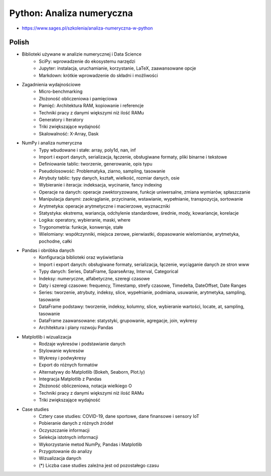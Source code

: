 Python: Analiza numeryczna
==========================
* https://www.sages.pl/szkolenia/analiza-numeryczna-w-python


Polish
------
* Biblioteki używane w analizie numerycznej i Data Science
	* SciPy: wprowadzenie do ekosystemu narzędzi
	* Jupyter: instalacja, uruchamianie, korzystanie, LaTeX, zaawansowane opcje
	* Markdown: krótkie wprowadzenie do składni i możliwości
* Zagadnienia wydajnościowe
	* Micro-benchmarking
	* Złożoność obliczeniowa i pamięciowa
	* Pamięć: Architektura RAM, kopiowanie i referencje
	* Techniki pracy z danymi większymi niż ilość RAMu
	* Generatory i Iteratory
	* Triki zwiększające wydajność
	* Skalowalność: X-Array, Dask
* NumPy i analiza numeryczna
	* Typy wbudowane i stałe: array, poly1d, nan, inf
	* Import i export danych, serializacja, łączenie, obsługiwane formaty, pliki binarne i tekstowe
	* Definiowanie tablic: tworzenie, generowanie, opis typu
	* Pseudolosowość: Problematyka, ziarno, sampling, tasowanie
	* Atrybuty tablic: typy danych, kształt, wielkość, rozmiar danych, osie
	* Wybieranie i iteracja: indeksacja, wycinanie, fancy indexing
	* Operacje na danych: operacje zwektoryzowane, funkcje uniwersalne, zmiana wymiarów, spłaszczanie
	* Manipulacja danymi: zaokrąglanie, przycinanie, wstawianie, wypełnianie, transpozycja, sortowanie
	* Arytmetyka: operacje arytmetyczne i macierzowe, wyznaczniki
	* Statystyka: ekstrema, wariancja, odchylenie standardowe, średnie, mody, kowariancje, korelacje
	* Logika: operatory, wybieranie, maski, where
	* Trygonometria: funkcje, konwersje, stałe
	* Wielomiany: współczynniki, miejsca zerowe, pierwiastki, dopasowanie wielomianów, arytmetyka, pochodne, całki
* Pandas i obróbka danych
	* Konfiguracja biblioteki oraz wyświetlania
	* Import i export danych: obsługiwane formaty, serializacja, łączenie, wyciąganie danych ze stron www
	* Typy danych: Series, DataFrame, SparseArray, Interval, Categorical
	* Indeksy: numeryczne, alfabetyczne, szeregi czasowe
	* Daty i szeregi czasowe: frequency, Timestamp, strefy czasowe, Timedelta, DateOffset, Date Ranges
	* Series: tworzenie, atrybuty, indeksy, slice, wypełnianie, podmiana, usuwanie, arytmetyka, sampling, tasowanie
	* DataFrame podstawy: tworzenie, indeksy, kolumny, slice, wybieranie wartości, locate, at, sampling, tasowanie
	* DataFrame zaawansowane: statystyki, grupowanie, agregacje, join, wykresy
	* Architektura i plany rozwoju Pandas
* Matplotlib i wizualizacja
	* Rodzaje wykresów i podstawianie danych
	* Stylowanie wykresów
	* Wykresy i podwykresy
	* Export do różnych formatów
	* Alternatywy do Matplotlib (Bokeh, Seaborn, Plot.ly)
	* Integracja Matplotlib z Pandas
	* Złożoność obliczeniowa, notacja wielkiego O
	* Techniki pracy z danymi większymi niż ilość RAMu
	* Triki zwiększające wydajność
* Case studies
	* Cztery case studies: COVID-19, dane sportowe, dane finansowe i sensory IoT
	* Pobieranie danych z różnych źródeł
	* Oczyszczanie informacji
	* Selekcja istotnych informacji
	* Wykorzystanie metod NumPy, Pandas i Matplotlib
	* Przygotowanie do analizy
	* Wizualizacja danych
	* (*) Liczba case studies zależna jest od pozostałego czasu
